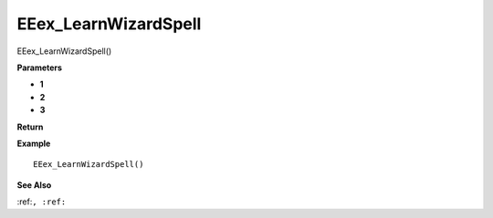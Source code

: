 .. _EEex_LearnWizardSpell:

===================================
EEex_LearnWizardSpell 
===================================

EEex_LearnWizardSpell()



**Parameters**

* **1**
* **2**
* **3**


**Return**


**Example**

::

   EEex_LearnWizardSpell()

**See Also**

:ref:``, :ref:`` 

